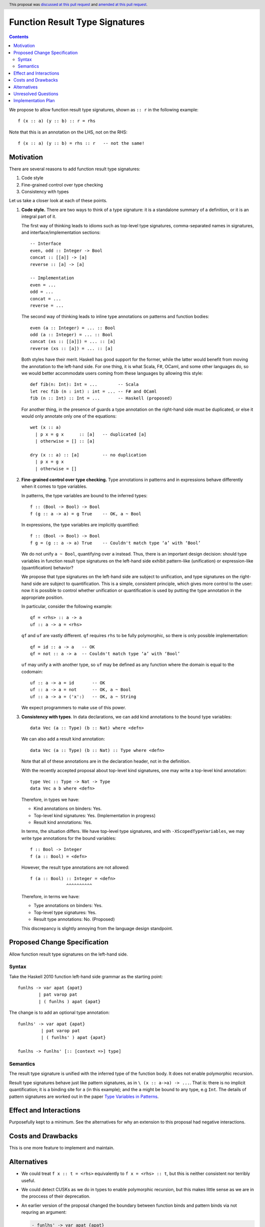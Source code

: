 Function Result Type Signatures
===============================

.. proposal-number:: 228
.. author:: Vladislav Zavialov (@int-index)
.. co-author:: John Ericson (@Ericson2314)
.. date-accepted:: 2019-07-16
.. ticket-url::
.. implemented::
.. highlight:: haskell
.. header:: This proposal was `discussed at this pull request <https://github.com/ghc-proposals/ghc-proposals/pull/228>`_ and `amended at this pull request <https://github.com/ghc-proposals/ghc-proposals/pull/254>`_.
.. contents::

We propose to allow function result type signatures, shown as ``:: r`` in the
following example::

  f (x :: a) (y :: b) :: r = rhs

Note that this is an annotation on the LHS, not on the RHS::

  f (x :: a) (y :: b) = rhs :: r   -- not the same!

Motivation
----------

There are several reasons to add function result type signatures:

1. Code style
2. Fine-grained control over type checking
3. Consistency with types

Let us take a closer look at each of these points.

1.  **Code style.** There are two ways to think of a type signature: it is a
    standalone summary of a definition, or it is an integral part of it.

    The first way of thinking leads to idioms such as top-level type signatures,
    comma-separated names in signatures, and interface/implementation sections::

      -- Interface
      even, odd :: Integer -> Bool
      concat :: [[a]] -> [a]
      reverse :: [a] -> [a]

      -- Implementation
      even = ...
      odd = ...
      concat = ...
      reverse = ...

    The second way of thinking leads to inline type annotations on patterns and
    function bodies::

      even (a :: Integer) = ... :: Bool
      odd (a :: Integer) = ... :: Bool
      concat (xs :: [[a]]) = ... :: [a]
      reverse (xs :: [a]) = ... :: [a]

    Both styles have their merit. Haskell has good support for the former,
    while the latter would benefit from moving the annotation to the left-hand
    side. For one thing, it is what Scala, F#, OCaml, and some other languages
    do, so we would better accommodate users coming from these languages by
    allowing this style::

      def fib(n: Int): Int = ...        -- Scala
      let rec fib (n : int) : int = ... -- F# and OCaml
      fib (n :: Int) :: Int = ...       -- Haskell (proposed)

    For another thing, in the presence of guards a type annotation on the
    right-hand side must be duplicated, or else it would only annotate only one
    of the equations::

      wet (x :: a)
        | p x = g x      :: [a]   -- duplicated [a]
        | otherwise = [] :: [a]

      dry (x :: a) :: [a]         -- no duplication
        | p x = g x
        | otherwise = []

2.  **Fine-grained control over type checking.** Type annotations in
    patterns and in expressions behave differently when it comes to type
    variables.

    In patterns, the type variables are bound to the inferred types::

      f :: (Bool -> Bool) -> Bool
      f (g :: a -> a) = g True    -- OK, a ~ Bool

    In expressions, the type variables are implicitly quantified::

      f :: (Bool -> Bool) -> Bool
      f g = (g :: a -> a) True    -- Couldn't match type ‘a’ with ‘Bool’

    We do not unify ``a ~ Bool``, quantifying over ``a`` instead. Thus, there
    is an important design decision: should type variables in function result
    type signatures on the left-hand side exhibit pattern-like (unification) or
    expression-like (quantification) behavior?

    We propose that type signatures on the left-hand side are subject to
    unification, and type signatures on the right-hand side are subject to
    quantification. This is a simple, consistent principle, which gives more
    control to the user: now it is possible to control whether unification or
    quantification is used by putting the type annotation in the appropriate
    position.

    In particular, consider the following example::

      qf = <rhs> :: a -> a
      uf :: a -> a = <rhs>

    ``qf`` and ``uf`` are vastly different. ``qf`` requires ``rhs`` to be fully
    polymorphic, so there is only possible implementation::

      qf = id :: a -> a   -- OK
      qf = not :: a -> a  -- Couldn't match type ‘a’ with ‘Bool’

    ``uf`` may unify ``a`` with another type, so ``uf`` may be defined as any function where
    the domain is equal to the codomain::

      uf :: a -> a = id       -- OK
      uf :: a -> a = not      -- OK, a ~ Bool
      uf :: a -> a = ('x':)   -- OK, a ~ String

    We expect programmers to make use of this power.

3.  **Consistency with types**. In data declarations, we can add kind
    annotations to the bound type variables::

      data Vec (a :: Type) (b :: Nat) where <defn>

    We can also add a result kind annotation::

      data Vec (a :: Type) (b :: Nat) :: Type where <defn>

    Note that all of these annotations are in the declaration header, not in
    the definition.

    With the recently accepted proposal about top-level kind signatures, one
    may write a top-level kind annotation::

      type Vec :: Type -> Nat -> Type
      data Vec a b where <defn>

    Therefore, in types we have:

    * Kind annotations on binders: Yes.
    * Top-level kind signatures: Yes. (Implementation in progress)
    * Result kind annotations: Yes.

    In terms, the situation differs. We have top-level type signatures, and
    with ``-XScopedTypeVariables``, we may write type annotations for the bound
    variables::

      f :: Bool -> Integer
      f (a :: Bool) = <defn>

    However, the result type annotations are not allowed::

      f (a :: Bool) :: Integer = <defn>
                    ^^^^^^^^^^

    Therefore, in terms we have:

    * Type annotations on binders: Yes.
    * Top-level type signatures: Yes.
    * Result type annotations: No. (Proposed)

    This discrepancy is slightly annoying from the language design standpoint.


Proposed Change Specification
-----------------------------

Allow function result type signatures on the left-hand side.

Syntax
~~~~~~

Take the Haskell 2010 function left-hand side grammar as the
starting point::

  funlhs -> var apat {apat}
          | pat varop pat
          | ( funlhs ) apat {apat}

The change is to add an optional type annotation::

  funlhs' -> var apat {apat}
           | pat varop pat
           | ( funlhs' ) apat {apat}

  funlhs -> funlhs' [:: [context =>] type]

Semantics
~~~~~~~~~

The result type signature is unified with the inferred type of
the function body. It does not enable polymorphic recursion.

Result type signatures behave just like pattern signatures, as in ``\ (x ::
a->a) -> ...``. That is: there is no implicit quantification; it is a binding
site for ``a`` (in this example); and the ``a`` might be bound to any type, e.g
``Int``. The details of pattern signatures are worked out in the paper
`Type Variables in Patterns <https://www.microsoft.com/en-us/research/publication/type-variables-patterns/>`_.

Effect and Interactions
-----------------------

Purposefully kept to a minimum. See the alternatives for why an extension to
this proposal had negative interactions.

Costs and Drawbacks
-------------------

This is one more feature to implement and maintain.


Alternatives
------------

* We could treat ``f x :: t = <rhs>`` equivalently to ``f x = <rhs> :: t``, but
  this is neither consistent nor terribly useful.

* We could detect CUSKs as we do in types to enable polymorphic recursion, but
  this makes little sense as we are in the proccess of their deprecation.

* An earlier version of the proposal changed the boundary between function binds
  and pattern binds via not requring an argument:

  .. code-block:: diff

    - funlhs' -> var apat {apat}
    + funlhs' -> var {apat}

  and resolving the resulting ambiguity with pattern bindings in favor of
  function bindings.

  The motivation issue is that at the moment, a binding with no parameters and
  a signature is parsed as a pattern binding::

    x :: String -> String = reverse -- accepted as PatBind

  The consequence of this is that we reject scoped type variables::

    x :: [a] -> [a] = reverse -- rejected with an error:
    -------------------------------------------------------
      • You cannot bind scoped type variable ‘a’
          in a pattern binding signature
      • In the pattern: x :: [a] -> [a]
        In a pattern binding: x :: [a] -> [a] = reverse

  But by reclassifying this construct as a function binding we could allow
  scoped type variables::

    x :: [a] -> [a] = reverse -- accepted as FunBind

    -- | Remember 'a' can be constrained.
    x' :: a' = reverse -- accepted as FunBind

  The problem is that there is another conflicting interpretation where ``x``
  stays a pattern bind::

    x :: [a] -> [a] = reverse @Int -- maybe someday accepted as PatBind

    y :: a
    y = 1 :: Int

  Here, ``a`` is a (unified) type variable with the same scope as ``x``. This
  matches ``f (x :: a) = ...`` and ``(x :: a) <- ...`` where the ``x`` and
  ``a`` also have the same scope. The overlap with the monadic bind is
  especially intersting, because we *have* to have these the scope of ``a`` not
  include the RHS of the bind in order to bind existentials. This also scales
  to deeper pattern signatures::

    Identity (x :: a) = Identity @Int 1 -- maybe someday accepted as PatBind

  To recover the function signature, one could use an explicit ``forall``::

    x :: forall a. [a] -> [a] = reverse -- maybe someday accepted as PatBind

  Which can be combined with the above if ``-XImpredicativeTypes`` is ever
  cleaned up. True, this doesn't bind ``a`` over the function body, but `type lambdas
  <https://github.com/ghc-proposals/ghc-proposals/blob/master/proposals/0050-type-lambda.rst>`_
  provide a solution.::

    x :: forall a. [a] -> [a] = \@b -> id @[b]
    Identity (x :: forall a. [a] -> [a]) = Identity \@b -> id @[b]

  All this is of course future work, but it seems premature for this proposal
  to cut off that future work. By conservatively keeping pattern binds the same
  as today, we keep all options open.

Unresolved Questions
--------------------

No unresolved questions. The previous version of the proposal in changing the
division between pattern and function binds raised some, but now we avoid that
by keeping the existing division.

Implementation Plan
-------------------

I (Vladislav Zavialov) will (attempt to) implement.

The function result signatures are already a part of the ``Parser.y`` grammar,
and a validation step rejects them. This check will be removed, and ``FunBind``
extended with a result type.

I, John Ericson (@Ericson2314), started GHC MR `!1474`_, which makes GHC's division of pattern and function bindings match the spec.
I will attempt to finish it, probably after the 8.10 fork.
While it may not be necessary, it is probably the best way to ensure that `f :: a = ...` works according to the proposal and not the alternative.

.. _`!1474`: https://gitlab.haskell.org/ghc/ghc/merge_requests/1474
